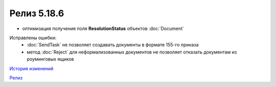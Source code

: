 Релиз 5.18.6
============

.. feed-entry::
   :date: 2017-08-18

- оптимизация получения поля **ResolutionStatus** объектов :doc:`Document`

Исправлены ошибки:
    - :doc:`SendTask` не позволяет создавать документы в формате 155-го приказа
    - метод :doc:`Reject` для неформализованных документов не позволяет отказать документам из роуминговых ящиков

`История изменений <http://diadocsdk-1c.readthedocs.io/ru/dev/History.html>`_

`Релиз <http://diadocsdk-1c.readthedocs.io/ru/dev/Downloads.html>`_
